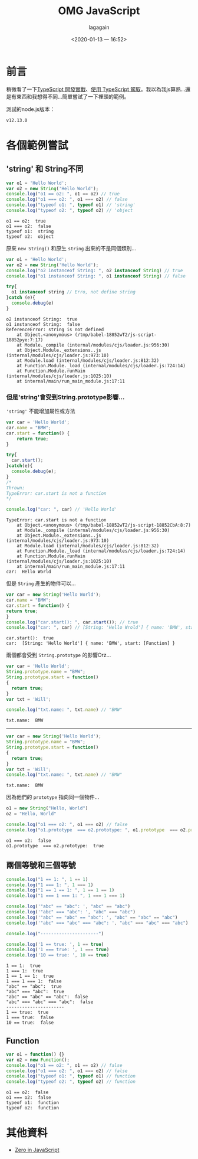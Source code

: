 # -*- org-export-babel-evaluate: nil; -*-
#+title: OMG JavaScript
#+date: <2020-01-13 一 16:52>
#+author: lagagain
#+options: toc:nil
#+export_file_name: ../docs/OMG_js

* 前言
  稍微看了一下[[https://download.microsoft.com/download/C/6/0/C60E2BD0-8A7C-479F-851E-8B5810C0D70F/20130504_MVP_Track3_Session6.pdf][TypeScript 開發實戰]]、[[https://download.microsoft.com/download/7/8/D/78D289B4-CC63-4EA8-BB40-0C957C64F013/20160510_InnovativeApplicationsDevelopmentConference_session7.pdf][使用 TypeScript 駕馭]]。我以為我js算熟...還是有東西和我想得不同...簡單嘗試了一下裡頭的範例。

  測試的node.js版本：

  #+begin_src sh :results output :exports results
node --version
  #+end_src

  #+RESULTS:
  : v12.13.0


* 各個範例嘗試
** 'string' 和 String不同

   #+name: string_vs_String
   #+begin_src js :results output :exports both
   var o1 = 'Hello World';
   var o2 = new String('Hello World');
   console.log("o1 == o2: ", o1 == o2) // true
   console.log("o1 === o2: ", o1 === o2) // false
   console.log("typeof o1: ", typeof o1) // 'string'
   console.log("typeof o2: ", typeof o2) // 'object
   #+end_src

   #+RESULTS: string_vs_String
   : o1 == o2:  true
   : o1 === o2:  false
   : typeof o1:  string
   : typeof o2:  object

   原來 =new String()= 和原生 =string= 出來的不是同個類別...

   #+name: string_instanceis?
   #+begin_src js :results output :exports both
   var o1 = 'Hello World';
   var o2 = new String('Hello World');
   console.log("o2 instanceof String: ", o2 instanceof String) // true
   console.log("o1 instanceof String: ", o1 instanceof String) // false

   try{
     o1 instanceof string // Erro, not define string
   }catch (e){
     console.debug(e)
   }
   #+end_src

   #+RESULTS: string_instanceis?
   #+begin_example
   o2 instanceof String:  true
   o1 instanceof String:  false
   ReferenceError: string is not defined
       at Object.<anonymous> (/tmp/babel-18852wT2/js-script-18852pye:7:17)
       at Module._compile (internal/modules/cjs/loader.js:956:30)
       at Object.Module._extensions..js (internal/modules/cjs/loader.js:973:10)
       at Module.load (internal/modules/cjs/loader.js:812:32)
       at Function.Module._load (internal/modules/cjs/loader.js:724:14)
       at Function.Module.runMain (internal/modules/cjs/loader.js:1025:10)
       at internal/main/run_main_module.js:17:11
   #+end_example


*** 但是'string'會受到String.prototype影響...

    ='string'= 不能增加屬性或方法

    #+name: string_cant_add_method
    #+begin_src js :results output :exports both
    var car = 'Hello World';
    car.name = "BMW";
    car.start = function() {
        return true;
    }

    try{
      car.start();
    }catch(e){
      console.debug(e);
    }
    /*
    Thrown:
    TypeError: car.start is not a function
    ,*/

    console.log("car: ", car) // 'Hello World'
    #+end_src

    #+RESULTS: string_cant_add_method
    : TypeError: car.start is not a function
    :     at Object.<anonymous> (/tmp/babel-18852wT2/js-script-18852CbA:8:7)
    :     at Module._compile (internal/modules/cjs/loader.js:956:30)
    :     at Object.Module._extensions..js (internal/modules/cjs/loader.js:973:10)
    :     at Module.load (internal/modules/cjs/loader.js:812:32)
    :     at Function.Module._load (internal/modules/cjs/loader.js:724:14)
    :     at Function.Module.runMain (internal/modules/cjs/loader.js:1025:10)
    :     at internal/main/run_main_module.js:17:11
    : car:  Hello World

    但是 =String= 產生的物件可以...

    #+name: but_String_can
    #+begin_src js :results output :exports both
    var car = new String('Hello World');
    car.name = "BMW";
    car.start = function() {
    return true;
    }
    console.log("car.start(): ", car.start()); // true
    console.log("car: ", car) // [String: 'Hello Wrold'] { name: 'BMW', start: [Function] }
    #+end_src

    #+RESULTS: but_String_can
    : car.start():  true
    : car:  [String: 'Hello World'] { name: 'BMW', start: [Function] }

    兩個都會受到 =String.prototype= 的影響Orz...

    #+name: String.prototype_to_string
    #+begin_src js :results output :exports both
    var car = 'Hello World';
    String.prototype.name = "BMW";
    String.prototype.start = function()
    {
      return true;
    }
    var txt = 'Will';

    console.log("txt.name: ", txt.name) // "BMW"
    #+end_src

    #+RESULTS: String.prototype_to_string
    : txt.name:  BMW

    --------

    #+name: String.prototype_to_String
    #+begin_src js :results output :exports both
    var car = new String('Hello World');
    String.prototype.name = "BMW";
    String.prototype.start = function()
    {
      return true;
    }
    var txt = 'Will';
    console.log("txt.name: ", txt.name) // "BMW"
    #+end_src

    #+RESULTS: String.prototype_to_String
    : txt.name:  BMW

    因為他們的 =prototype= 指向同一個物件...

    #+name: String.prototype_and_string.prototype
    #+begin_src js :results output :exports both
    o1 = new String("Hello, World")
    o2 = "Hello, World"

    console.log("o1 === o2: ", o1 === o2) // false
    console.log("o1.prototype  === o2.prototype: ", o1.prototype  === o2.prototype) // ture
    #+end_src

    #+RESULTS: String.prototype_and_string.prototype
    : o1 === o2:  false
    : o1.prototype  === o2.prototype:  true


** 兩個等號和三個等號

#+begin_src js :results output :exports both
  console.log("1 == 1: ", 1 == 1)
  console.log("1 === 1: ", 1 === 1)
  console.log("1 == 1 == 1: ", 1 == 1 == 1)
  console.log("1 === 1 === 1: ", 1 === 1 === 1)

  console.log('"abc" == "abc": ', "abc" == "abc")
  console.log('"abc" === "abc": ', "abc" === "abc")
  console.log('"abc" == "abc" == "abc": ', "abc" == "abc" == "abc")
  console.log('"abc" === "abc" === "abc": ', "abc" === "abc" === "abc")

  console.log("----------------------")

  console.log('1 == true: ', 1 == true)
  console.log('1 === true: ', 1 === true)
  console.log('10 == true: ', 10 == true)
#+end_src

#+RESULTS:
#+begin_example
1 == 1:  true
1 === 1:  true
1 == 1 == 1:  true
1 === 1 === 1:  false
"abc" == "abc":  true
"abc" === "abc":  true
"abc" == "abc" == "abc":  false
"abc" === "abc" === "abc":  false
----------------------
1 == true:  true
1 === true:  false
10 == true:  false
#+end_example


** Function

   #+name: function_instances
   #+begin_src js :results output :exports both
   var o1 = function() {}
   var o2 = new Function();
   console.log("o1 == o2: ", o1 == o2) // false
   console.log("o1 === o2: ", o1 === o2) // false
   console.log("typeof o1: ", typeof o1) // function
   console.log("typeof o2: ", typeof o2) // function
   #+end_src


   #+RESULTS: function_instances
   : o1 == o2:  false
   : o1 === o2:  false
   : typeof o1:  function
   : typeof o2:  function


* 其他資料

  - [[http://zero.milosz.ca/][Zero in JavaScript]]
